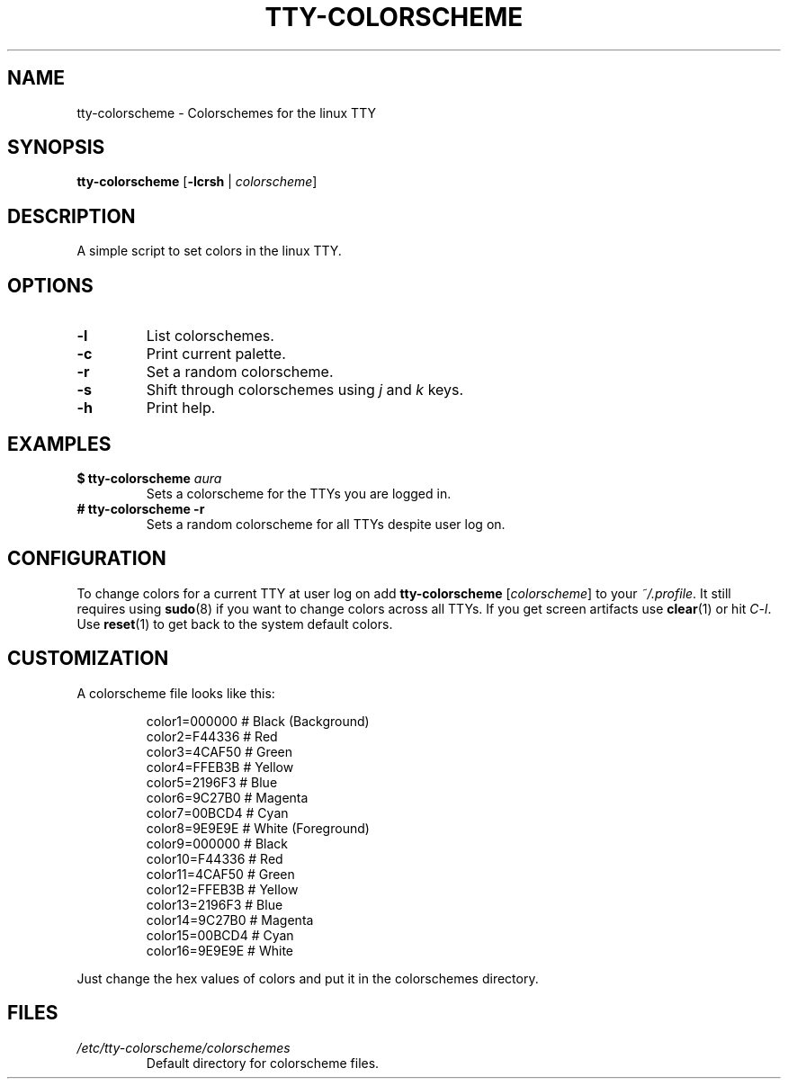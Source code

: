 .TH TTY\-COLORSCHEME "1" "April 2024" "tty\-colorscheme" "User Commands"
.hy 0
.SH NAME
tty\-colorscheme \- Colorschemes for the linux TTY
.SH SYNOPSIS
.B tty\-colorscheme
[\fB\-lcrsh\fR | \fIcolorscheme\fR]
.SH DESCRIPTION
A simple script to set colors in the linux TTY.
.SH OPTIONS
.TP
\fB\-l\fR
List colorschemes.
.TP
\fB\-c\fR
Print current palette.
.TP
\fB\-r\fR
Set a random colorscheme.
.TP
\fB\-s\fR
Shift through colorschemes using \fIj\fR and \fIk\fR keys.
.TP
\fB\-h\fR
Print help.
.SH EXAMPLES
.TP
\fB$ tty\-colorscheme\fR \fIaura\fR
Sets a colorscheme for the TTYs you are logged in.
.TP
\fB# tty\-colorscheme \-r\fR
Sets a random colorscheme for all TTYs despite user log on.
.SH CONFIGURATION
To change colors for a current TTY at user log on add \fBtty\-colorscheme\fR [\fIcolorscheme\fR] to your \fI~/.profile\fR.
It still requires using \fBsudo\fR(8) if you want to change colors across all TTYs.
If you get screen artifacts use \fBclear\fR(1) or hit \fIC\-l\fR. Use \fBreset\fR(1) to get back to the system default colors.
.SH CUSTOMIZATION
A colorscheme file looks like this:
.RS
.PP
color1=000000  # Black (Background)
.br
color2=F44336  # Red
.br
color3=4CAF50  # Green
.br
color4=FFEB3B  # Yellow
.br
color5=2196F3  # Blue
.br
color6=9C27B0  # Magenta
.br
color7=00BCD4  # Cyan
.br
color8=9E9E9E  # White (Foreground)
.br
color9=000000  # Black
.br
color10=F44336 # Red
.br
color11=4CAF50 # Green
.br
color12=FFEB3B # Yellow
.br
color13=2196F3 # Blue
.br
color14=9C27B0 # Magenta
.br
color15=00BCD4 # Cyan
.br
color16=9E9E9E # White
.RE
.PP
Just change the hex values of colors and put it in the colorschemes directory.
.SH FILES
.TP
\fI/etc/tty\-colorscheme/colorschemes\fR
Default directory for colorscheme files.
